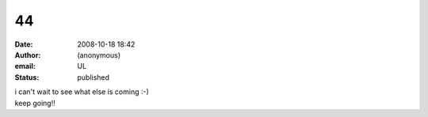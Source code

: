 44
##
:date: 2008-10-18 18:42
:author: (anonymous)
:email: UL
:status: published

| i can't wait to see what else is coming :-)
| keep going!!

